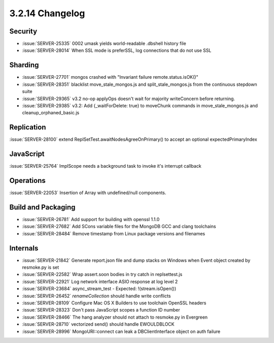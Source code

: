 .. _3.2.14-changelog:

3.2.14 Changelog
----------------

Security
~~~~~~~~

- :issue:`SERVER-25335` 0002 umask yields world-readable .dbshell history file
- :issue:`SERVER-28014` When SSL mode is preferSSL, log connections that do not use SSL

Sharding
~~~~~~~~

- :issue:`SERVER-27701` mongos crashed with "Invariant failure remote.status.isOK()"
- :issue:`SERVER-28351` blacklist move_stale_mongos.js and split_stale_mongos.js from the continuous stepdown suite
- :issue:`SERVER-29365` v3.2 no-op applyOps doesn't wait for majority writeConcern before returning.
- :issue:`SERVER-29385` v3.2: Add {_waitForDelete: true} to moveChunk commands in move_stale_mongos.js and cleanup_orphaned_basic.js

Replication
~~~~~~~~~~~

:issue:`SERVER-28100` extend ReplSetTest.awaitNodesAgreeOnPrimary() to accept an optional expectedPrimaryIndex

JavaScript
~~~~~~~~~~

:issue:`SERVER-25764` ImplScope needs a background task to invoke it's interrupt callback

Operations
~~~~~~~~~~

:issue:`SERVER-22053` Insertion of Array with undefined/null components.

Build and Packaging
~~~~~~~~~~~~~~~~~~~

- :issue:`SERVER-26781` Add support for building with openssl 1.1.0
- :issue:`SERVER-27682` Add SCons variable files for the MongoDB GCC and clang toolchains
- :issue:`SERVER-28484` Remove timestamp from Linux package versions and filenames

Internals
~~~~~~~~~

- :issue:`SERVER-21842` Generate report.json file and dump stacks on Windows when Event object created by resmoke.py is set
- :issue:`SERVER-22582` Wrap assert.soon bodies in try catch in replsettest.js
- :issue:`SERVER-22921` Log network interface ASIO response at log level 2
- :issue:`SERVER-23684` async_stream_test - Expected: !(stream.isOpen())
- :issue:`SERVER-26452` `renameCollection` should handle write conflicts
- :issue:`SERVER-28109` Configure Mac OS X Builders to use toolchain OpenSSL headers
- :issue:`SERVER-28323` Don't pass JavaScript scopes a function ID number
- :issue:`SERVER-28466` The hang analyzer should not attach to resmoke.py in Evergreen
- :issue:`SERVER-28710` vectorized send() should handle EWOULDBLOCK
- :issue:`SERVER-28996` MongoURI::connect can leak a DBClientInterface object on auth failure

